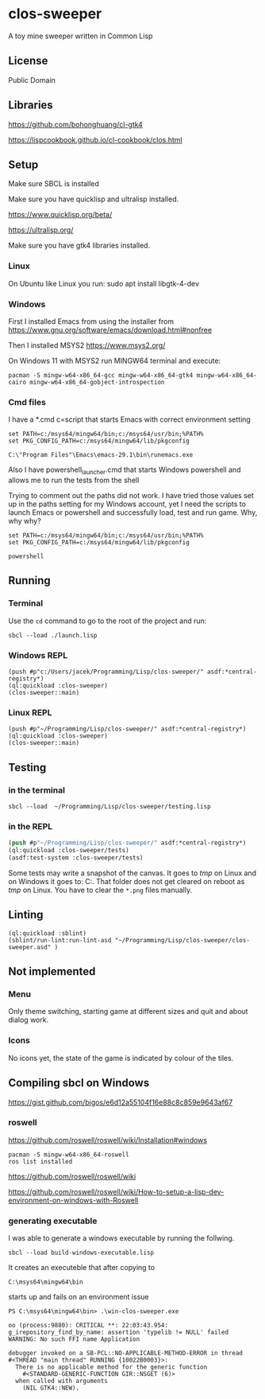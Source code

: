 * clos-sweeper

[[file:screenshot-won.png]]

A toy mine sweeper written in Common Lisp

**  License

Public Domain

** Libraries

https://github.com/bohonghuang/cl-gtk4

https://lispcookbook.github.io/cl-cookbook/clos.html

** Setup

Make sure SBCL is installed

Make sure you have quicklisp and ultralisp installed.

https://www.quicklisp.org/beta/

https://ultralisp.org/

Make sure you have gtk4 libraries installed.

*** Linux
On Ubuntu like Linux you run: sudo apt install libgtk-4-dev

*** Windows
First I installed Emacs from using the installer from
https://www.gnu.org/software/emacs/download.html#nonfree

Then I installed MSYS2
https://www.msys2.org/

On Windows 11 with MSYS2 run MINGW64 terminal and execute:
#+begin_example
  pacman -S mingw-w64-x86_64-gcc mingw-w64-x86_64-gtk4 mingw-w64-x86_64-cairo mingw-w64-x86_64-gobject-introspection
#+end_example

*** Cmd files
I have a *.cmd c=script that starts Emacs with correct environment setting

#+begin_example
set PATH=c:/msys64/mingw64/bin;c:/msys64/usr/bin;%PATH%
set PKG_CONFIG_PATH=c:/msys64/mingw64/lib/pkgconfig

C:\"Program Files"\Emacs\emacs-29.1\bin\runemacs.exe
#+end_example

Also I have powershell_launcher.cmd that starts Windows powershell and allows me
to run the tests from the shell

Trying to comment out the paths did not work. I have tried those values set up in the
paths setting for my Windows account, yet I need the scripts to launch Emacs or
powershell and successfully load, test and run game. Why, why why?

#+begin_example
set PATH=c:/msys64/mingw64/bin;c:/msys64/usr/bin;%PATH%
set PKG_CONFIG_PATH=c:/msys64/mingw64/lib/pkgconfig

powershell
#+end_example

** Running

*** Terminal
Use the ~cd~ command to go to the root of the project and run:
#+begin_example
sbcl --load ./launch.lisp
#+end_example

*** Windows REPL
#+begin_example
(push #p"c:/Users/jacek/Programming/Lisp/clos-sweeper/" asdf:*central-registry*)
(ql:quickload :clos-sweeper)
(clos-sweeper::main)
#+end_example

*** Linux REPL
#+begin_example
(push #p"~/Programming/Lisp/clos-sweeper/" asdf:*central-registry*)
(ql:quickload :clos-sweeper)
(clos-sweeper::main)
#+end_example

** Testing

*** in the terminal
#+begin_example
sbcl --load  ~/Programming/Lisp/clos-sweeper/testing.lisp
#+end_example

*** in the REPL
#+begin_src lisp
  (push #p"~/Programming/Lisp/clos-sweeper/" asdf:*central-registry*)
  (ql:quickload :clos-sweeper/tests)
  (asdf:test-system :clos-sweeper/tests)
#+end_src

Some tests may write a snapshot of the canvas. It goes to /tmp/ on Linux
and on Windows it goes to: C:\Users\jacek\AppData\Local\Temp.
That folder does not get cleared on reboot as /tmp/ on Linux.
You have to clear the ~*.png~ files manually.

** Linting

#+begin_example
(ql:quickload :sblint)
(sblint/run-lint:run-lint-asd "~/Programming/Lisp/clos-sweeper/clos-sweeper.asd" )
#+end_example

** Not implemented

*** Menu
Only theme switching, starting game at different sizes and quit and about dialog
work.

*** Icons
No icons yet, the state of the game is indicated by colour of the tiles.

** Compiling sbcl on Windows
https://gist.github.com/bigos/e6d12a55104f16e88c8c859e9643af67

*** roswell
https://github.com/roswell/roswell/wiki/Installation#windows
#+begin_example
pacman -S mingw-w64-x86_64-roswell
ros list installed
#+end_example

https://github.com/roswell/roswell/wiki

https://github.com/roswell/roswell/wiki/How-to-setup-a-lisp-dev-environment-on-windows-with-Roswell

*** generating executable

I was able to generate a windows executable by running the follwing.
#+begin_example
sbcl --load build-windows-executable.lisp
#+end_example

It creates an executeble that after copying to
#+begin_example
C:\msys64\mingw64\bin
#+end_example

starts up and fails on an environment issue

#+begin_example
PS C:\msys64\mingw64\bin> .\win-clos-sweeper.exe

oo (process:9880): CRITICAL **: 22:03:43.954: g_irepository_find_by_name: assertion 'typelib != NULL' failed
WARNING: No such FFI name Application

debugger invoked on a SB-PCL::NO-APPLICABLE-METHOD-ERROR in thread
#<THREAD "main thread" RUNNING {10022B0003}>:
  There is no applicable method for the generic function
    #<STANDARD-GENERIC-FUNCTION GIR::NSGET (6)>
  when called with arguments
    (NIL GTK4::NEW).
#+end_example

